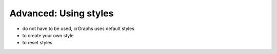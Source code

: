 ===================================================
Advanced: Using styles
===================================================

- do not have to be used, crGraphs uses default styles

- to create your own style

- to reset styles
